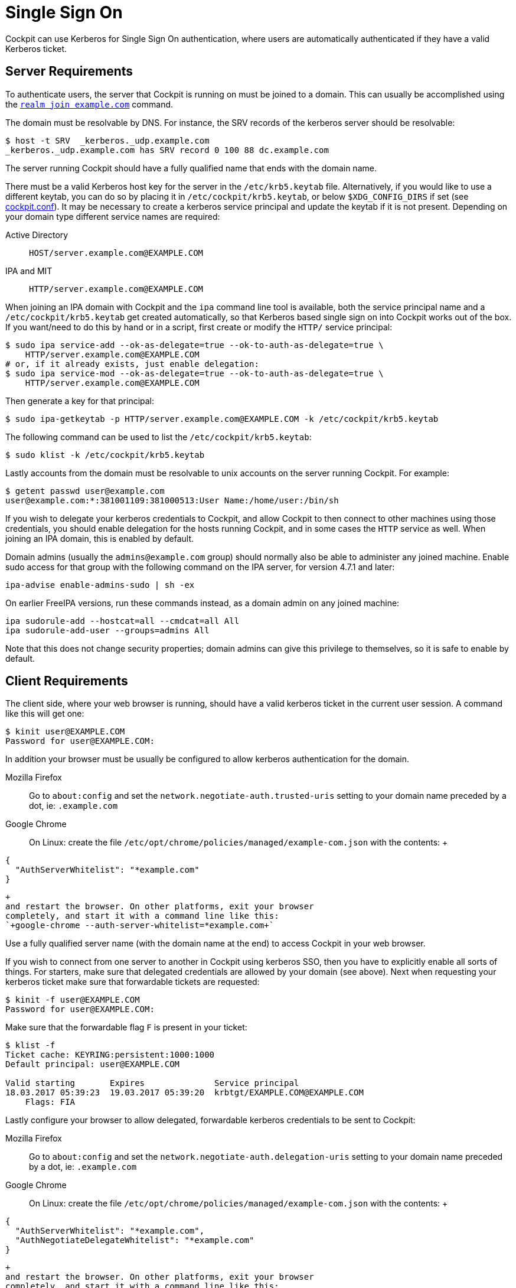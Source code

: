 [[sso]]
= Single Sign On

Cockpit can use Kerberos for Single Sign On authentication, where users
are automatically authenticated if they have a valid Kerberos ticket.

[[sso-server]]
== Server Requirements

To authenticate users, the server that Cockpit is running on must be
joined to a domain. This can usually be accomplished using the
https://freedesktop.org/software/realmd/docs/realm.html[`+realm join example.com+`]
command.

The domain must be resolvable by DNS. For instance, the SRV records of
the kerberos server should be resolvable:

....
$ host -t SRV  _kerberos._udp.example.com
_kerberos._udp.example.com has SRV record 0 100 88 dc.example.com
....

The server running Cockpit should have a fully qualified name that ends
with the domain name.

There must be a valid Kerberos host key for the server in the
`+/etc/krb5.keytab+` file. Alternatively, if you would like to use a
different keytab, you can do so by placing it in
`+/etc/cockpit/krb5.keytab+`, or below `+$XDG_CONFIG_DIRS+` if set (see
link:./cockpit.conf.5.html[cockpit.conf]). It may be necessary to create
a kerberos service principal and update the keytab if it is not present.
Depending on your domain type different service names are required:

Active Directory::
  `+HOST/server.example.com@EXAMPLE.COM+`
IPA and MIT::
  `+HTTP/server.example.com@EXAMPLE.COM+`

When joining an IPA domain with Cockpit and the `+ipa+` command line
tool is available, both the service principal name and a
`+/etc/cockpit/krb5.keytab+` get created automatically, so that Kerberos
based single sign on into Cockpit works out of the box. If you want/need
to do this by hand or in a script, first create or modify the `+HTTP/+`
service principal:

....
$ sudo ipa service-add --ok-as-delegate=true --ok-to-auth-as-delegate=true \
    HTTP/server.example.com@EXAMPLE.COM
# or, if it already exists, just enable delegation:
$ sudo ipa service-mod --ok-as-delegate=true --ok-to-auth-as-delegate=true \
    HTTP/server.example.com@EXAMPLE.COM
....

Then generate a key for that principal:

....
$ sudo ipa-getkeytab -p HTTP/server.example.com@EXAMPLE.COM -k /etc/cockpit/krb5.keytab
....

The following command can be used to list the
`+/etc/cockpit/krb5.keytab+`:

....
$ sudo klist -k /etc/cockpit/krb5.keytab
....

Lastly accounts from the domain must be resolvable to unix accounts on
the server running Cockpit. For example:

....
$ getent passwd user@example.com
user@example.com:*:381001109:381000513:User Name:/home/user:/bin/sh
....

If you wish to delegate your kerberos credentials to Cockpit, and allow
Cockpit to then connect to other machines using those credentials, you
should enable delegation for the hosts running Cockpit, and in some
cases the `+HTTP+` service as well. When joining an IPA domain, this is
enabled by default.

Domain admins (usually the `+admins@example.com+` group) should normally
also be able to administer any joined machine. Enable sudo access for
that group with the following command on the IPA server, for version
4.7.1 and later:

....
ipa-advise enable-admins-sudo | sh -ex
....

On earlier FreeIPA versions, run these commands instead, as a domain
admin on any joined machine:

....
ipa sudorule-add --hostcat=all --cmdcat=all All
ipa sudorule-add-user --groups=admins All
....

Note that this does not change security properties; domain admins can
give this privilege to themselves, so it is safe to enable by default.

[[sso-client]]
== Client Requirements

The client side, where your web browser is running, should have a valid
kerberos ticket in the current user session. A command like this will
get one:

....
$ kinit user@EXAMPLE.COM
Password for user@EXAMPLE.COM:
....

In addition your browser must be usually be configured to allow kerberos
authentication for the domain.

Mozilla Firefox::
  Go to `+about:config+` and set the
  `+network.negotiate-auth.trusted-uris+` setting to your domain name
  preceded by a dot, ie: `+.example.com+`
Google Chrome::
  On Linux: create the file
  `+/etc/opt/chrome/policies/managed/example-com.json+` with the
  contents:
  +
....
{
  "AuthServerWhitelist": "*example.com"
}
....
  +
  and restart the browser. On other platforms, exit your browser
  completely, and start it with a command line like this:
  `+google-chrome --auth-server-whitelist=*example.com+`

Use a fully qualified server name (with the domain name at the end) to
access Cockpit in your web browser.

If you wish to connect from one server to another in Cockpit using
kerberos SSO, then you have to explicitly enable all sorts of things.
For starters, make sure that delegated credentials are allowed by your
domain (see above). Next when requesting your kerberos ticket make sure
that forwardable tickets are requested:

....
$ kinit -f user@EXAMPLE.COM
Password for user@EXAMPLE.COM:
....

Make sure that the forwardable flag `+F+` is present in your ticket:

....
$ klist -f
Ticket cache: KEYRING:persistent:1000:1000
Default principal: user@EXAMPLE.COM

Valid starting       Expires              Service principal
18.03.2017 05:39:23  19.03.2017 05:39:20  krbtgt/EXAMPLE.COM@EXAMPLE.COM
    Flags: FIA
....

Lastly configure your browser to allow delegated, forwardable kerberos
credentials to be sent to Cockpit:

Mozilla Firefox::
  Go to `+about:config+` and set the
  `+network.negotiate-auth.delegation-uris+` setting to your domain name
  preceded by a dot, ie: `+.example.com+`
Google Chrome::
  On Linux: create the file
  `+/etc/opt/chrome/policies/managed/example-com.json+` with the
  contents:
  +
....
{
  "AuthServerWhitelist": "*example.com",
  "AuthNegotiateDelegateWhitelist": "*example.com"
}
....
  +
  and restart the browser. On other platforms, exit your browser
  completely, and start it with a command line like this:
  `+google-chrome --auth-server-whitelist=*example.com --auth-negotiate-delegate-whitelist=*example.com+`
